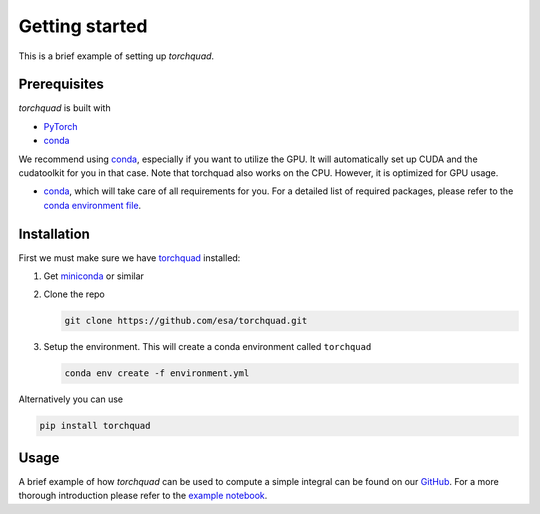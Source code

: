 .. _installation:

Getting started
===============

This is a brief example of setting up *torchquad*.

Prerequisites 
--------------

*torchquad* is built with

- `PyTorch <https://pytorch.org/>`_
- `conda <https://docs.conda.io/en/latest/>`_

We recommend using `conda <https://docs.conda.io/en/latest/>`_, especially if you want to utilize the GPU. 
It will automatically set up CUDA and the cudatoolkit for you in that case.
Note that torchquad also works on the CPU. However, it is optimized for GPU usage.

- `conda <https://docs.conda.io/en/latest/>`_, which will take care of all requirements for you. For a detailed list of required packages, please refer to the `conda environment file <https://github.com/esa/torchquad/blob/main/environment.yml>`_.

Installation
-------------

First we must make sure we have `torchquad <https://github.com/esa/torchquad>`_ installed:

1. Get `miniconda <https://docs.conda.io/en/latest/miniconda.html>`_ or similar
2. Clone the repo

   .. code-block:: bash

      git clone https://github.com/esa/torchquad.git

3. Setup the environment. This will create a conda environment called ``torchquad``

   .. code-block:: bash

      conda env create -f environment.yml

Alternatively you can use

.. code-block:: bash

      pip install torchquad

Usage
-----

A brief example of how *torchquad* can be used to compute a simple integral can be found on our `GitHub <https://github.com/esa/torchquad>`_. 
For a more thorough introduction please refer to the `example notebook <https://github.com/esa/torchquad/blob/main/notebooks/Example_notebook.ipynb>`_.
